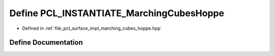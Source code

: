 .. _exhale_define_marching__cubes__hoppe_8hpp_1acfd307591222f01f491d8e46348cad1a:

Define PCL_INSTANTIATE_MarchingCubesHoppe
=========================================

- Defined in :ref:`file_pcl_surface_impl_marching_cubes_hoppe.hpp`


Define Documentation
--------------------


.. doxygendefine:: PCL_INSTANTIATE_MarchingCubesHoppe
